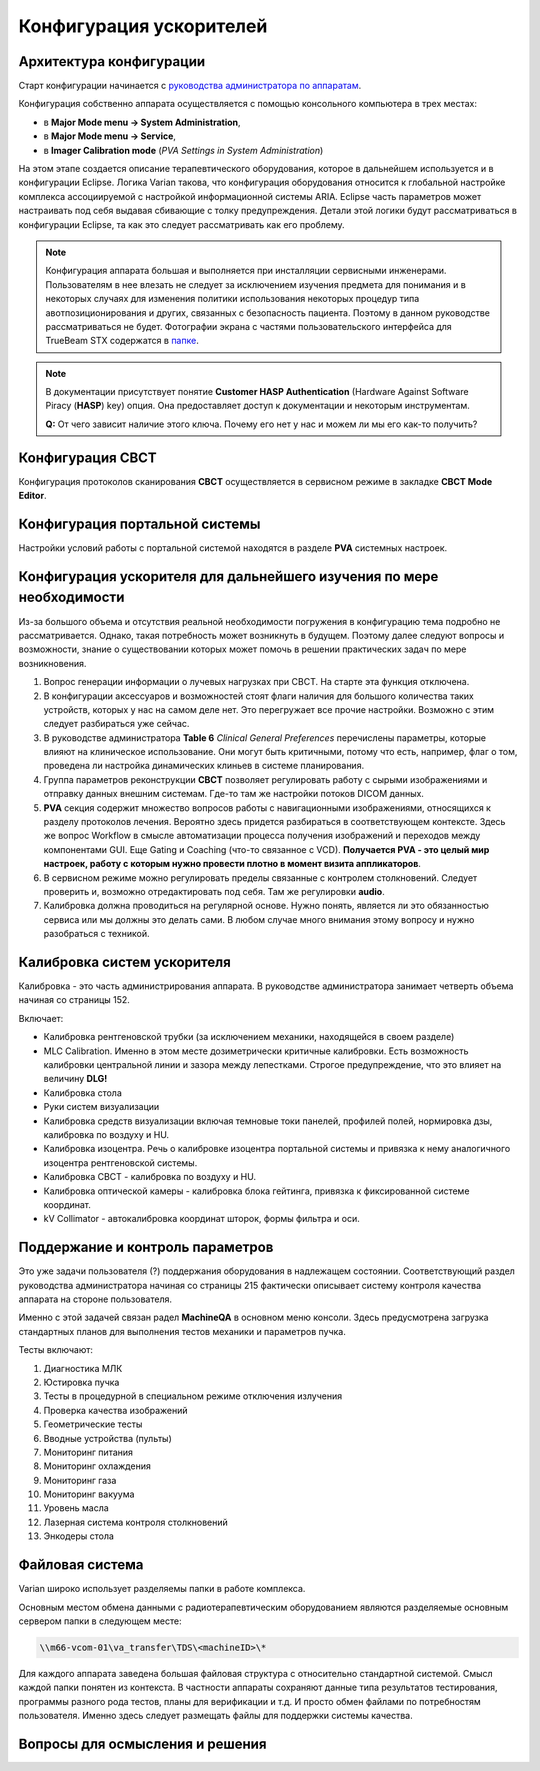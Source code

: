 .. _config_accelerators:

Конфигурация ускорителей
========================

Архитектура конфигурации
------------------------

Старт конфигурации начинается с 
`руководства администратора по аппаратам <./data/varian/TrueBeam_Administrators_Guide.pdf>`_.

Конфигурация собственно аппарата осуществляется с помощью консольного компьютера в трех местах:

- в **Major Mode menu -> System Administration**,
- в **Major Mode menu -> Service**,
- в **Imager Calibration mode** (*PVA Settings in System Administration*)

На этом этапе создается описание терапевтического оборудования,
которое в дальнейшем используется и в конфигурации Eclipse.
Логика Varian такова, что конфигурация оборудования относится 
к глобальной настройке комплекса ассоциируемой с настройкой информационной системы ARIA.
Eclipse часть параметров может настраивать под себя выдавая сбивающие с толку предупреждения.
Детали этой логики будут рассматриваться в конфигурации Eclipse, 
та как это следует рассматривать как его проблему.

.. note:: Конфигурация аппарата большая и выполняется при инсталляции сервисными инженерами.
          Пользователям в нее влезать не следует за исключением изучения предмета для понимания
          и в некоторых случаях для изменения политики использования некоторых процедур
          типа авотпозиционирования и других, связанных с безопасность пациента.
          Поэтому в данном руководстве рассматриваться не будет.
          Фотографии экрана с частями пользовательского интерфейса для TrueBeam STX
          содержатся в `папке <./data/varian/Pictures/STX_admin/>`_.

.. note:: В документации присутствует понятие **Customer HASP Authentication**
          (Hardware Against Software Piracy (**HASP**) key) опция.
          Она предоставляет доступ к документации и некоторым инструментам.

          **Q:** От чего зависит наличие этого ключа. 
          Почему его нет у нас и можем ли мы его как-то получить?

.. todo::
    
  #. Выяснить, где хранится конфигурация радиотерапевтической установки.
     Хранится ли она на компьютере самой установки или на сервере.
     Почему при отсутствии соединения с сервером TrueBeam отказывается 
     принимать логин пользователя и не работает, а Halcyon при этом позволяет работать? 

Конфигурация **CBCT**
---------------------

Конфигурация протоколов сканирования **CBCT** осуществляется в сервисном режиме в закладке **CBCT Mode Editor**.

.. todo::
    
  #. К визиту аппликаторов подготовить собственный проект протоколов сканирования.
     Утрясти детали на основании обсуждения с ними.
  #. Провести дозиметрию лучевых нагрузок в предопределенных режимах сканирования
     для понимания масштаба бедствия и понимания к чему стремиться.
  #. Для тех же протоколов провести сканирование фантома Calphan 
     для понимания качества изображений в связи с измеренными дозами.
  #. Получить изображения фантома **IBA** для планарных рентгеновских снимках и 
     определиться с качеством изображений и интеграции фантома и метода в систему качества.
  #. Разобраться в возможности позиционирования пациента по паре снимков чисто рентгеновских и 
     в комбинации с портальным для позиционирования пациента вместо CBCT. 
     Учесть дозы, время, ресурс оборудования.
  #. Прокачать вопрос выбора угла сканирования CBCT.
     Доклад Питерцев на Онкорадиологии указывает на то, что можно сэкономить серьезно в скорости навигации.
     Проверить, если возможность выравнивания интенсивности изображения 
     при малом угле сканирования (у Питерцев это было ужасно). 
     Разобраться попутно с вопросом положения стола при CBCT.
     В РОНЦ было требование помещения стола по латерали в 0 и смещать после сканирования.
     Нельзя ли, сажем при молочной железе сканировать в узком секторе тангенциальных направлений?
  #. Проверить работу **4D CBCT** задействовав простейший фантом для гейтинга, или, лучше, 
     совместить разбирательство нашей платформы для гейтинга в сочетании с нормальным фантомом.

Конфигурация портальной системы
-------------------------------

Настройки условий работы с портальной системой находятся в разделе **PVA** системных настроек.

.. todo::
    
  #. Разобраться внимательнее с возможными настройками в PVA.
  #. Выработать свою политику условий получения изображений.
  #. Понять возможности автосовмещения изображений на предмет использования в навигации.
  #. Получить изображение мегавольтного фантома **IBA** и определиться с 
  
Конфигурация ускорителя для дальнейшего изучения по мере необходимости
----------------------------------------------------------------------

Из-за большого объема и отсутствия реальной необходимости 
погружения в конфигурацию тема подробно не рассматривается.
Однако, такая потребность может возникнуть в будущем.
Поэтому далее следуют вопросы и возможности, знание о существовании
которых может помочь в решении практических задач по  мере возникновения.

#. Вопрос генерации информации о лучевых нагрузках при CBCT.
   На старте эта функция отключена.
#. В конфигурации аксессуаров и возможностей стоят флаги наличия для большого количества таких устройств, 
   которых у нас на самом деле нет. Это перегружает все прочие настройки. 
   Возможно с этим следует разбираться уже сейчас.
#. В руководстве администратора **Table 6** *Clinical General Preferences* перечислены
   параметры, которые влияют на клиническое использование. 
   Они могут быть критичными, потому что есть, например, флаг о том,
   проведена ли настройка динамических клиньев в системе планирования.
#. Группа параметров реконструкции **CBCT** позволяет регулировать работу с сырыми изображениями
   и отправку данных внешним системам. Где-то там же настройки потоков DICOM данных.
#. **PVA** секция содержит множество вопросов работы с навигационными изображениями, относящихся к разделу протоколов лечения. 
   Вероятно здесь придется разбираться в соответствующем контексте.
   Здесь же вопрос Workflow в смысле автоматизации процесса получения изображений и переходов между компонентами GUI.
   Еще Gating и Coaching (что-то связанное с VCD).
   **Получается PVA - это целый мир настроек, работу с которым нужно провести плотно в момент визита аппликаторов**.
#. В сервисном режиме можно регулировать пределы связанные с контролем столкновений.
   Следует проверить и, возможно отредактировать под себя.
   Там же регулировки **audio**.
#. Калибровка должна проводиться на регулярной основе.
   Нужно понять, является ли это обязанностью сервиса или мы должны это делать сами.
   В любом случае много внимания этому вопросу и нужно разобраться с техникой.

Калибровка систем ускорителя
----------------------------

Калибровка - это часть администрирования аппарата.
В руководстве администратора занимает четверть объема начиная со страницы 152.

Включает:

- Калибровка рентгеновской трубки (за исключением механики, находящейся в своем разделе)
- MLC Calibration. Именно в этом месте дозиметрически критичные калибровки. 
  Есть возможность калибровки центральной линии и зазора между лепестками.
  Строгое предупреждение, что это влияет на величину **DLG!**
- Калибровка стола
- Руки систем визуализации
- Калибровка средств визуализации включая темновые токи панелей, 
  профилей полей, нормировка дзы, калибровка по воздуху и HU.
- Калибровка изоцентра. Речь о калибровке изоцентра портальной системы и 
  привязка к нему аналогичного изоцентра рентгеновской системы.
- Калибровка CBCT - калибровка по воздуху и HU.
- Калибровка оптической камеры - калибровка блока гейтинга, привязка к фиксированной системе координат.
- kV Collimator - автокалибровка координат шторок, формы фильтра и оси.

Поддержание и контроль параметров
---------------------------------

Это уже задачи пользователя (?) поддержания оборудования в надлежащем состоянии.
Соответствующий раздел руководства администратора начиная со страницы 215
фактически описывает систему контроля качества аппарата на стороне пользователя.

Именно с этой задачей связан радел **MachineQA** в основном меню консоли.
Здесь предусмотрена загрузка стандартных планов для выполнения тестов механики и параметров пучка.

Тесты включают:

#. Диагностика МЛК
#. Юстировка пучка 
#. Тесты в процедурной в специальном режиме отключения излучения
#. Проверка качества изображений
#. Геометрические тесты
#. Вводные устройства (пульты)
#. Мониторинг питания
#. Мониторинг охлаждения
#. Мониторинг газа
#. Мониторинг вакуума
#. Уровень масла
#. Лазерная система контроля столкновений
#. Энкодеры стола

.. todo::

  #. Соотнести эту часть руководства администратора с выстраиваемой нами системы QA.

Файловая система
----------------

Varian широко использует разделяемы папки в работе комплекса.

Основным местом обмена данными с радиотерапевтическим оборудованием 
являются разделяемые основным сервером папки в следующем месте:

.. code-block:: none

    \\m66-vcom-01\va_transfer\TDS\<machineID>\*

Для каждого аппарата заведена большая файловая структура с относительно стандартной системой.
Смысл каждой папки понятен из контекста.
В частности аппараты сохраняют данные типа результатов тестирования, 
программы разного рода тестов, планы для верификации и т.д.
И просто обмен файлами по потребностям пользователя.
Именно здесь следует размещать файлы для поддержки системы качества.

.. todo::
    
  #. Проверить действительно ли вся конфигурация содержится в файловой системе
     или что-то хранится в базах данных SQL.
  #. Посмотреть файловую структуру разделяемых папок и составить мнение о содержании, 
     возможности использования и необходимого обслуживания.

Вопросы для осмысления и решения
--------------------------------

.. todo::

  #. На стр.48 говорится о **Radiation Dose Structured Report (RDSR) Storage Installation**.
     **RDSR** это некая система учета лучевой нагрузки от **CBCT**. 
     Ее конфигурация каким-то образом связана с конфигурацией сервисов **DICOM**.
     Вся эта тема - предмет для отдельного разбирательства.
  #. 

